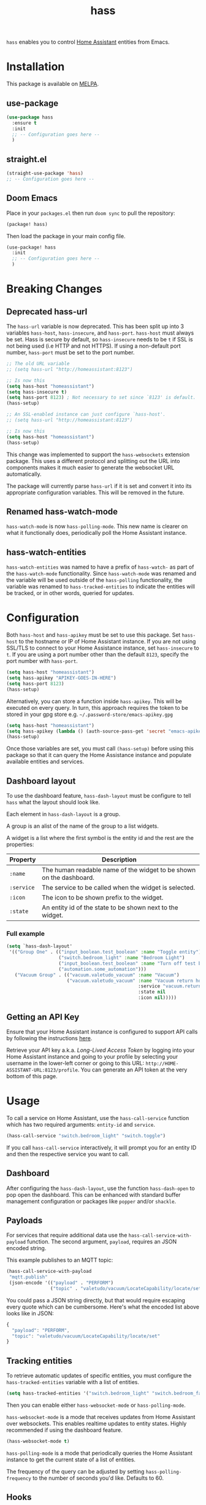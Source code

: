 #+TITLE: hass

[[https://melpa.org/#/hass][file:https://melpa.org/packages/hass-badge.svg]]
[[https://stable.melpa.org/#/hass][file:https://stable.melpa.org/packages/hass-badge.svg]]

~hass~ enables you to control [[https://www.home-assistant.io/][Home Assistant]] entities from Emacs.

* Installation

This package is available on [[https://melpa.org/][MELPA]].

** use-package

#+BEGIN_SRC emacs-lisp :results none
(use-package hass
  :ensure t
  :init
  ;; -- Configuration goes here --
  )
#+END_SRC

** straight.el

#+BEGIN_SRC emacs-lisp :results none
(straight-use-package 'hass)
;; -- Configuration goes here --
#+END_SRC

** Doom Emacs

Place in your ~packages.el~ then run ~doom sync~ to pull the repository:

#+BEGIN_SRC emacs-lisp :results none
(package! hass)
#+END_SRC

Then load the package in your main config file.

#+BEGIN_SRC emacs-lisp :results none
(use-package! hass
  :init
  ;; -- Configuration goes here --
  )
#+END_SRC

* Breaking Changes

** Deprecated hass-url

The ~hass-url~ variable is now deprecated. This has been split up into 3 variables ~hass-host~, ~hass-insecure~, and ~hass-port~. ~hass-host~ must always be set. Hass is secure by default, so ~hass-insecure~ needs to be ~t~ if SSL is not being used (i.e HTTP and not HTTPS). If using a non-default port number, ~hass-port~ must be set to the port number.

#+BEGIN_SRC emacs-lisp :results none
;; The old URL variable
;; (setq hass-url "http://homeassistant:8123")

;; Is now this
(setq hass-host "homeassistant")
(setq hass-insecure t)
(setq hass-port 8123) ; Not necessary to set since `8123' is default.
(hass-setup)
#+END_SRC

#+BEGIN_SRC emacs-lisp :results none
;; An SSL-enabled instance can just configure `hass-host'.
;; (setq hass-url "http://homeassistant:8123")

;; Is now this
(setq hass-host "homeassistant")
(hass-setup)
#+END_SRC

This change was implemented to support the ~hass-websockets~ extension package. This uses a different protocol and splitting out the URL into components makes it much easier to generate the websocket URL automatically.

The package will currently parse ~hass-url~ if it is set and convert it into its appropriate configuration variables. This will be removed in the future.

** Renamed hass-watch-mode

~hass-watch-mode~ is now ~hass-polling-mode~. This new name is clearer on what it functionally does,
periodically poll the Home Assistant instance.

** hass-watch-entities

~hass-watch-entities~ was named to have a prefix of ~hass-watch-~ as part of the ~hass-watch-mode~ functionality. Since ~hass-watch-mode~ was renamed and the variable will be used outside of the ~hass-polling~ functionality, the variable was renamed to ~hass-tracked-entities~ to indicate the entities will be tracked, or in other words, queried for updates.

* Configuration

Both ~hass-host~ and ~hass-apikey~ must be set to use this package. Set ~hass-host~ to the hostname or IP of Home Assistant instance. If you are not using SSL/TLS to connect to your Home Assistance instance, set ~hass-insecure~ to ~t~. If you are using a port number other than the default =8123=,
specify the port number with ~hass-port~.

#+BEGIN_SRC emacs-lisp :results none
(setq hass-host "homeassistant")
(setq hass-apikey "APIKEY-GOES-IN-HERE")
(setq hass-port 8123)
(hass-setup)
#+END_SRC

Alternatively, you can store a function inside ~hass-apikey~. This will be executed on every query. In turn, this approach requires the token to be stored in your gpg store e.g. =~/.password-store/emacs-apikey.gpg=

#+BEGIN_SRC emacs-lisp :results none
(setq hass-host "homeassistant")
(setq hass-apikey (lambda () (auth-source-pass-get 'secret "emacs-apikey")))
(hass-setup)
#+END_SRC

Once those variables are set, you must call ~(hass-setup)~ before using this package so that it can query the Home Assistance instance and populate available entities and services.

** Dashboard layout

To use the dashboard feature, ~hass-dash-layout~ must be configure to tell ~hass~ what the layout should look like.

Each element in ~hass-dash-layout~ is a group.

A group is an alist of the name of the group to a list widgets.

A widget is a list where the first symbol is the entity id and the rest are the properties:

| Property   | Description                                                         |
|------------+---------------------------------------------------------------------|
| ~:name~    | The human readable name of the widget to be shown on the dashboard. |
| ~:service~ | The service to be called when the widget is selected.               |
| ~:icon~    | The icon to be shown prefix to the widget.                          |
| ~:state~   | An entity id of the state to be shown next to the widget.           |

*** Full example
#+BEGIN_SRC emacs-lisp :results none
(setq `hass-dash-layout'
 '(("Group One" . (("input_boolean.test_boolean" :name "Toggle entity")
                   ("switch.bedroom_light" :name "Bedroom Light")
                   ("input_boolean.test_boolean" :name "Turn off test boolean" :service "input_boolean.turn_off")
                   ("automation.some_automation")))
   ("Vacuum Group" . (("vacuum.valetudo_vacuum" :name "Vacuum")
                      ("vacuum.valetudo_vacuum" :name "Vacuum return home"
                                                :service "vacuum.return_to_base"
                                                :state nil
                                                :icon nil)))))
#+END_SRC

** Getting an API Key

Ensure that your Home Assistant instance is configured to support API calls by following the instructions [[https://www.home-assistant.io/integrations/api/][here]].

Retrieve your API key a.k.a. /Long-Lived Access Token/ by logging into your Home Assistant instance and going to your profile by selecting your username in the lower-left corner or going to this URL: =http://HOME-ASSISTANT-URL:8123/profile=. You can generate an API token at the very bottom of this page.

* Usage

To call a service on Home Assistant, use the ~hass-call-service~ function which has two required arguments: ~entity-id~ and ~service~.

#+BEGIN_SRC emacs-lisp :results none
(hass-call-service "switch.bedroom_light" "switch.toggle")
#+END_SRC

If you call ~hass-call-service~ interactively, it will prompt you for an entity ID and then the respective service you want to call.

** Dashboard

After configuring the ~hass-dash-layout~, use the function ~hass-dash-open~ to pop open the dashboard. This can be enhanced with standard buffer management configuration or packages like =popper= and/or =shackle=.

** Payloads

For services that require additional data use the ~hass-call-service-with-payload~ function. The second argument, ~payload~, requires an JSON encoded string.

This example publishes to an MQTT topic:

#+BEGIN_SRC emacs-lisp :results none
(hass-call-service-with-payload
 "mqtt.publish"
 (json-encode '(("payload" . "PERFORM")
                ("topic" . "valetudo/vacuum/LocateCapability/locate/set"))))
#+END_SRC

You could pass a JSON string directly, but that would require escaping every quote which can be cumbersome. Here's what the encoded list above looks like in JSON:

#+BEGIN_SRC javascript
{
  "payload": "PERFORM",
  "topic": "valetudo/vacuum/LocateCapability/locate/set"
}
#+END_SRC

** Tracking entities

To retrieve automatic updates of specific entities, you must configure the ~hass-tracked-entities~ variable with a list of entities.

#+BEGIN_SRC emacs-lisp :results none
(setq hass-tracked-entities '("switch.bedroom_light" "switch.bedroom_fan"))
#+END_SRC

Then you can enable either ~hass-websocket-mode~ or ~hass-polling-mode~.

~hass-websocket-mode~ is a mode that receives updates from Home Assistant over websockets. This enables realtime updates to entity states. Highly recommended if using the dashboard feature.

#+BEGIN_SRC emacs-lisp :results none
(hass-websocket-mode t)
#+END_SRC

~hass-polling-mode~ is a mode that periodically queries the Home Assistant instance to get the current state of a list of entities.

The frequency of the query can be adjusted by setting ~hass-polling-frequency~ to the number of seconds you'd like. Defaults to 60.

** Hooks

The most useful hook is a function list named ~hass-entity-state-updated-functions~. Functions in this list are passed a single argument ~entity-id~ which is the entity id of the entity whose state has changed since it was last updated. Using this function hook along side [[*Tracking entities][tracking entities]] enables Emacs to react to changes to Home Assistant entities.

This example will display the state of an entity when it changes:

#+BEGIN_SRC emacs-lisp :results none
(add-hook 'hass-entity-state-updated-functions
  (lambda (entity-id)
    (message "The entity %s state has changed to %s." entity-id (hass-state-of entity-id))))
#+END_SRC

The other two hooks available are ~hass-entity-state-updated-hook~ and ~hass-service-called-hook~. ~hass-entity-state-updated-hook~ is called when the state of an entity is updated, regardless of if it changed or not. ~hass-service-called-hook~ is called when a service
is called.

#+BEGIN_SRC emacs-lisp :results none
(add-hook 'hass-service-called-hook (lambda () (message "A service was called.")))
(add-hook 'hass-entity-state-updated-hook (lambda () (message "An entitys' state was updated.")))
#+END_SRC

* License

MIT
